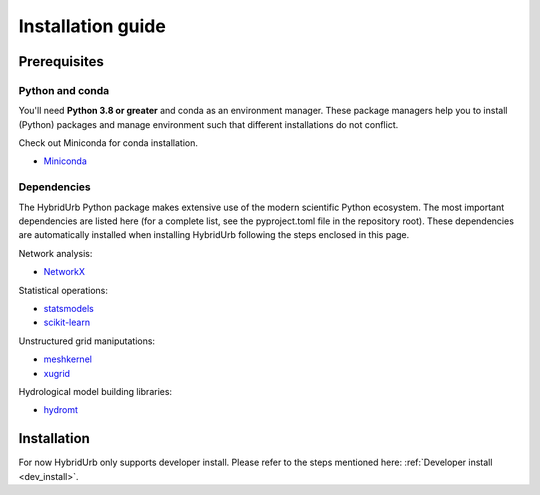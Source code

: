.. _installation_guide:

==================
Installation guide
==================

Prerequisites
=============

Python and conda
-----------------------
You'll need **Python 3.8 or greater** and conda as an environment manager.
These package managers help you to install (Python) packages and manage environment
such that different installations do not conflict.

Check out Miniconda for conda installation.

* `Miniconda <https://docs.conda.io/en/latest/miniconda.html>`__

Dependencies
------------

The HybridUrb Python package makes extensive use of the modern scientific Python
ecosystem. The most important dependencies are listed here (for a complete list,
see the pyproject.toml file in the repository root). These dependencies are automatically installed when 
installing HybridUrb following the steps enclosed in this page.

Network analysis:

* `NetworkX  <https://networkx.org/>`__

Statistical operations:

* `statsmodels <https://www.statsmodels.org/>`__
* `scikit-learn <https://scikit-learn.org/>`__

Unstructured grid maniputations:

* `meshkernel <https://deltares.github.io/MeshKernelPy/>`__
* `xugrid <https://deltares.github.io/xugrid/>`__

Hydrological model building libraries:

* `hydromt <https://deltares.github.io/hydromt>`__


Installation
============

For now HybridUrb only supports developer install.
Please refer to the steps mentioned here: :ref:`Developer install <dev_install>`.

